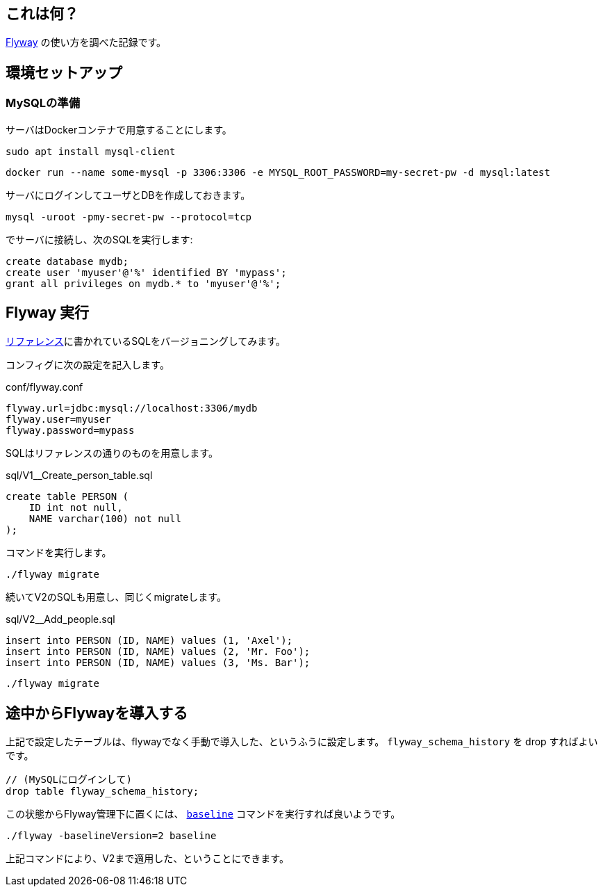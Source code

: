 ## これは何？

https://flywaydb.org/[Flyway] の使い方を調べた記録です。

## 環境セットアップ

### MySQLの準備

サーバはDockerコンテナで用意することにします。

----
sudo apt install mysql-client
----
----
docker run --name some-mysql -p 3306:3306 -e MYSQL_ROOT_PASSWORD=my-secret-pw -d mysql:latest
----

サーバにログインしてユーザとDBを作成しておきます。

----
mysql -uroot -pmy-secret-pw --protocol=tcp
----
でサーバに接続し、次のSQLを実行します:
----
create database mydb;
create user 'myuser'@'%' identified BY 'mypass';
grant all privileges on mydb.* to 'myuser'@'%';
----

## Flyway 実行

https://flywaydb.org/documentation/getstarted/firststeps/commandline#migrating-the-database[リファレンス]に書かれているSQLをバージョニングしてみます。

コンフィグに次の設定を記入します。

.conf/flyway.conf
----
flyway.url=jdbc:mysql://localhost:3306/mydb
flyway.user=myuser
flyway.password=mypass
----

SQLはリファレンスの通りのものを用意します。

.sql/V1__Create_person_table.sql
----
create table PERSON (
    ID int not null,
    NAME varchar(100) not null
);
----

コマンドを実行します。
----
./flyway migrate
----

続いてV2のSQLも用意し、同じくmigrateします。

.sql/V2__Add_people.sql
----
insert into PERSON (ID, NAME) values (1, 'Axel');
insert into PERSON (ID, NAME) values (2, 'Mr. Foo');
insert into PERSON (ID, NAME) values (3, 'Ms. Bar');
----

----
./flyway migrate
----

## 途中からFlywayを導入する

上記で設定したテーブルは、flywayでなく手動で導入した、というふうに設定します。 `flyway_schema_history` を drop すればよいです。

----
// (MySQLにログインして)
drop table flyway_schema_history;
----

この状態からFlyway管理下に置くには、 https://flywaydb.org/documentation/command/baseline[`baseline`] コマンドを実行すれば良いようです。

----
./flyway -baselineVersion=2 baseline
----

上記コマンドにより、V2まで適用した、ということにできます。
